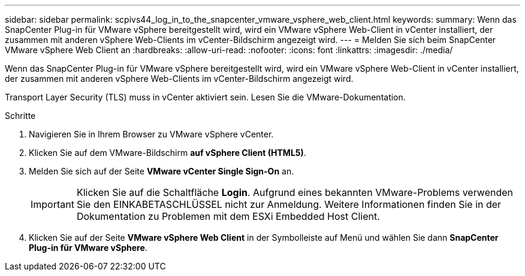 ---
sidebar: sidebar 
permalink: scpivs44_log_in_to_the_snapcenter_vmware_vsphere_web_client.html 
keywords:  
summary: Wenn das SnapCenter Plug-in für VMware vSphere bereitgestellt wird, wird ein VMware vSphere Web-Client in vCenter installiert, der zusammen mit anderen vSphere Web-Clients im vCenter-Bildschirm angezeigt wird. 
---
= Melden Sie sich beim SnapCenter VMware vSphere Web Client an
:hardbreaks:
:allow-uri-read: 
:nofooter: 
:icons: font
:linkattrs: 
:imagesdir: ./media/


[role="lead"]
Wenn das SnapCenter Plug-in für VMware vSphere bereitgestellt wird, wird ein VMware vSphere Web-Client in vCenter installiert, der zusammen mit anderen vSphere Web-Clients im vCenter-Bildschirm angezeigt wird.

Transport Layer Security (TLS) muss in vCenter aktiviert sein. Lesen Sie die VMware-Dokumentation.

.Schritte
. Navigieren Sie in Ihrem Browser zu VMware vSphere vCenter.
. Klicken Sie auf dem VMware-Bildschirm *auf vSphere Client (HTML5)*.
. Melden Sie sich auf der Seite *VMware vCenter Single Sign-On* an.
+

IMPORTANT: Klicken Sie auf die Schaltfläche *Login*. Aufgrund eines bekannten VMware-Problems verwenden Sie den EINKABETASCHLÜSSEL nicht zur Anmeldung. Weitere Informationen finden Sie in der Dokumentation zu Problemen mit dem ESXi Embedded Host Client.

. Klicken Sie auf der Seite *VMware vSphere Web Client* in der Symbolleiste auf Menü und wählen Sie dann *SnapCenter Plug-in für VMware vSphere*.

